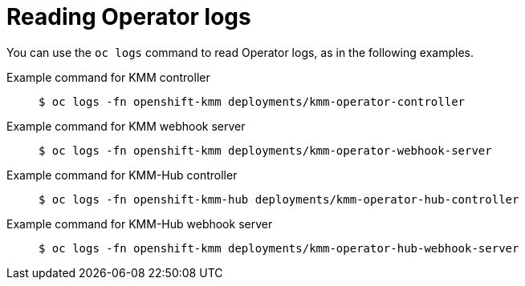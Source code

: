 // Module included in the following assemblies:
//
// * hardware_enablement/kmm-kernel-module-management.adoc

:_mod-docs-content-type: CONCEPT
[id="kmm-reading-operator-logs_{context}"]
= Reading Operator logs

You can use the `oc logs` command to read Operator logs, as in the following examples.

Example command for KMM controller::
+
[source,terminal]
----
$ oc logs -fn openshift-kmm deployments/kmm-operator-controller
----

Example command for KMM webhook server::
+
[source,terminal]
----
$ oc logs -fn openshift-kmm deployments/kmm-operator-webhook-server
----

Example command for KMM-Hub controller::
+
[source,terminal]
----
$ oc logs -fn openshift-kmm-hub deployments/kmm-operator-hub-controller
----

Example command for KMM-Hub webhook server::
+
[source,terminal]
----
$ oc logs -fn openshift-kmm deployments/kmm-operator-hub-webhook-server
----